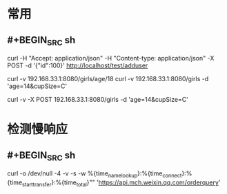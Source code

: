* 常用
** #+BEGIN_SRC sh
curl -H "Accept: application/json" -H "Content-type: application/json" -X POST -d '{"id":100}' http://localhost/test/adduser

# get
curl -v 192.168.33.1:8080/girls/age/18
curl -v 192.168.33.1:8080/girls -d 'age=14&cupSize=C'
# post
curl -v -X POST 192.168.33.1:8080/girls -d 'age=14&cupSize=C'

#+END_SRC
* 检测慢响应
** #+BEGIN_SRC sh
curl -o /dev/null -4 -v -s -w %{time_namelookup}:%{time_connect}:%{time_starttransfer}:%{time_total}"\n" 'https://api.mch.weixin.qq.com/orderquery’
#+END_SRC